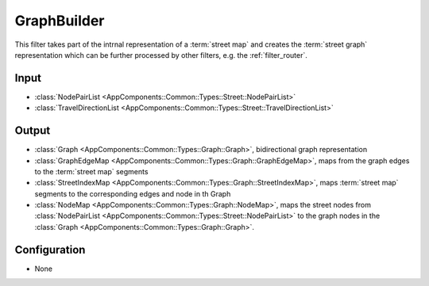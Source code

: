 .. _filter_graphbuilder:

============
GraphBuilder
============

This filter takes part of the intrnal representation of a :term:`street map`
and creates the :term:`street graph` representation  which can be further processed by other filters, e.g. the :ref:`filter_router`.


Input
=====

- :class:`NodePairList <AppComponents::Common::Types::Street::NodePairList>`
- :class:`TravelDirectionList <AppComponents::Common::Types::Street::TravelDirectionList>`

Output
======

- :class:`Graph <AppComponents::Common::Types::Graph::Graph>`, bidirectional graph representation
- :class:`GraphEdgeMap <AppComponents::Common::Types::Graph::GraphEdgeMap>`, maps from the graph edges to the :term:`street map` segments
- :class:`StreetIndexMap <AppComponents::Common::Types::Graph::StreetIndexMap>`, maps :term:`street map` segments to the corresponding edges and node in th Graph
- :class:`NodeMap <AppComponents::Common::Types::Graph::NodeMap>`, maps the street nodes from :class:`NodePairList <AppComponents::Common::Types::Street::NodePairList>` to the graph nodes in the :class:`Graph <AppComponents::Common::Types::Graph::Graph>`.

Configuration
=============

- None
